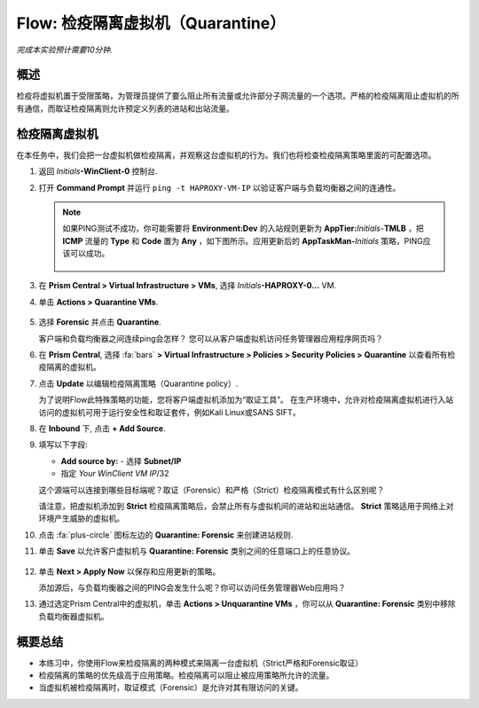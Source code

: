 .. _flow_quarantine_vm:

-------------------
Flow: 检疫隔离虚拟机（Quarantine）
-------------------

*完成本实验预计需要10分钟.*

概述
++++++++

检疫将虚拟机置于受限策略，为管理员提供了要么阻止所有流量或允许部分子网流量的一个选项。严格的检疫隔离阻止虚拟机的所有通信，而取证检疫隔离则允许预定义列表的进站和出站流量。

检疫隔离虚拟机
+++++++++++++++++

在本任务中，我们会把一台虚拟机做检疫隔离，并观察这台虚拟机的行为。我们也将检查检疫隔离策略里面的可配置选项。

#. 返回 *Initials*\ **-WinClient-0** 控制台.

#. 打开 **Command Prompt** 并运行 ``ping -t HAPROXY-VM-IP`` 以验证客户端与负载均衡器之间的连通性。

   .. note::

     如果PING测试不成功，你可能需要将 **Environment:Dev** 的入站规则更新为 **AppTier:**\ *Initials*-**TMLB** ，把 **ICMP** 流量的 **Type** 和 **Code** 置为 **Any** ，如下图所示。应用更新后的 **AppTaskMan-**\ *Initials* 策略，PING应该可以成功。

     .. figure:: images/41.png

#. 在 **Prism Central > Virtual Infrastructure > VMs**, 选择 *Initials*\ **-HAPROXY-0...** VM.

#. 单击 **Actions > Quarantine VMs**.

   .. figure:: images/42.png

#. 选择 **Forensic** 并点击 **Quarantine**.

   客户端和负载均衡器之间连续ping会怎样？ 您可以从客户端虚拟机访问任务管理器应用程序网页吗？

#. 在 **Prism Central**, 选择 :fa:`bars` **> Virtual Infrastructure > Policies > Security Policies > Quarantine** 以查看所有检疫隔离的虚拟机。

#. 点击 **Update** 以编辑检疫隔离策略（Quarantine policy）.

   为了说明Flow此特殊策略的功能，您将客户端虚拟机添加为“取证工具”。 在生产环境中，允许对检疫隔离虚拟机进行入站访问的虚拟机可用于运行安全性和取证套件，例如Kali Linux或SANS SIFT。

#. 在 **Inbound** 下, 点击 **+ Add Source**.

#. 填写以下字段:

   - **Add source by:** - 选择 **Subnet/IP**
   - 指定 *Your WinClient VM IP*\ /32

   这个源端可以连接到哪些目标端呢？取证（Forensic）和严格（Strict）检疫隔离模式有什么区别呢？

   请注意，把虚拟机添加到 **Strict** 检疫隔离策略后，会禁止所有与虚拟机间的进站和出站通信。 **Strict** 策略适用于网络上对环境产生威胁的虚拟机。

#. 点击 :fa:`plus-circle` 图标左边的 **Quarantine: Forensic** 来创建进站规则.

#. 单击 **Save** 以允许客户虚拟机与 **Quarantine: Forensic** 类别之间的任意端口上的任意协议。

   .. figure:: images/43.png

#. 单击 **Next > Apply Now** 以保存和应用更新的策略。

   添加源后，与负载均衡器之间的PING会发生什么呢？你可以访问任务管理器Web应用吗？ 

#. 通过选定Prism Central中的虚拟机，单击 **Actions > Unquarantine VMs** ，你可以从 **Quarantine: Forensic** 类别中移除负载均衡器虚拟机。

概要总结
+++++++++

- 本练习中，你使用Flow来检疫隔离的两种模式来隔离一台虚拟机（Strict严格和Forensic取证）
- 检疫隔离的策略的优先级高于应用策略。检疫隔离可以阻止被应用策略所允许的流量。
- 当虚拟机被检疫隔离时，取证模式（Forensic）是允许对其有限访问的关键。
